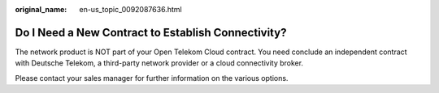 :original_name: en-us_topic_0092087636.html

.. _en-us_topic_0092087636:

Do I Need a New Contract to Establish Connectivity?
===================================================

The network product is NOT part of your Open Telekom Cloud contract. You need conclude an independent contract with Deutsche Telekom, a third-party network provider or a cloud connectivity broker.

Please contact your sales manager for further information on the various options.
